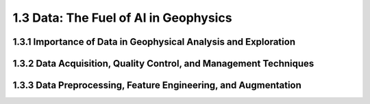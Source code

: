 1.3 Data: The Fuel of AI in Geophysics
=========================================

1.3.1 Importance of Data in Geophysical Analysis and Exploration
--------------------------------------------------------------------------------

1.3.2 Data Acquisition, Quality Control, and Management Techniques
--------------------------------------------------------------------------------

1.3.3 Data Preprocessing, Feature Engineering, and Augmentation
--------------------------------------------------------------------------------

